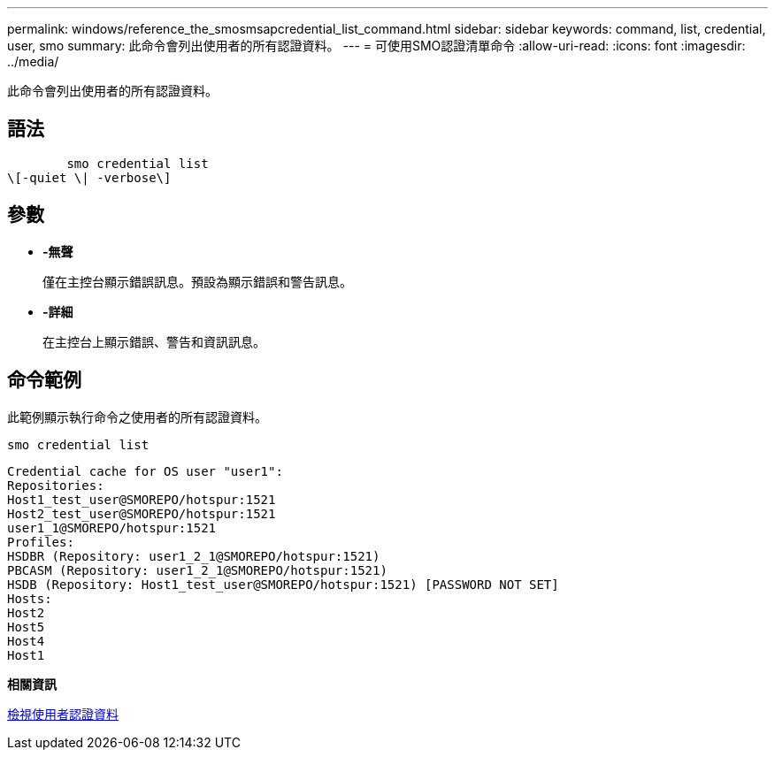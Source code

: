 ---
permalink: windows/reference_the_smosmsapcredential_list_command.html 
sidebar: sidebar 
keywords: command, list, credential, user, smo 
summary: 此命令會列出使用者的所有認證資料。 
---
= 可使用SMO認證清單命令
:allow-uri-read: 
:icons: font
:imagesdir: ../media/


[role="lead"]
此命令會列出使用者的所有認證資料。



== 語法

[listing]
----

        smo credential list
\[-quiet \| -verbose\]
----


== 參數

* *-無聲*
+
僅在主控台顯示錯誤訊息。預設為顯示錯誤和警告訊息。

* *-詳細*
+
在主控台上顯示錯誤、警告和資訊訊息。





== 命令範例

此範例顯示執行命令之使用者的所有認證資料。

[listing]
----
smo credential list
----
[listing]
----
Credential cache for OS user "user1":
Repositories:
Host1_test_user@SMOREPO/hotspur:1521
Host2_test_user@SMOREPO/hotspur:1521
user1_1@SMOREPO/hotspur:1521
Profiles:
HSDBR (Repository: user1_2_1@SMOREPO/hotspur:1521)
PBCASM (Repository: user1_2_1@SMOREPO/hotspur:1521)
HSDB (Repository: Host1_test_user@SMOREPO/hotspur:1521) [PASSWORD NOT SET]
Hosts:
Host2
Host5
Host4
Host1
----
*相關資訊*

xref:task_viewing_user_credentials.adoc[檢視使用者認證資料]
